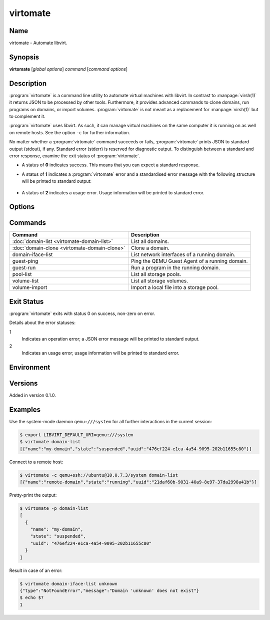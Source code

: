 virtomate
=========

Name
----

virtomate - Automate libvirt.

Synopsis
--------

**virtomate** [*global options*] *command* [*command options*]

Description
-----------

:program:`virtomate` is a command line utility to automate virtual machines with libvirt. In contrast to :manpage:`virsh(1)` it returns JSON to be processed by other tools. Furthermore, it provides advanced commands to clone domains, run programs on domains, or import volumes. :program:`virtomate` is not meant as a replacement for :manpage:`virsh(1)` but to complement it.

:program:`virtomate` uses libvirt. As such, it can manage virtual machines on the same computer it is running on as well on remote hosts. See the option ``-c`` for further information.

No matter whether a :program:`virtomate` command succeeds or fails, :program:`virtomate` prints JSON to standard output (stdout), if any. Standard error (stderr) is reserved for diagnostic output. To distinguish between a standard and error response, examine the exit status of :program:`virtomate`.

* A status of **0** indicates success. This means that you can expect a standard response.
* A status of **1** indicates a :program:`virtomate` error and a standardised error message with the following structure will be printed to standard output:

   .. autoclass:: virtomate.ErrorMessage
      :members:
* A status of **2** indicates a usage error. Usage information will be printed to standard error.

Options
-------

.. program:: virtomate

.. option:: -c URI, --connection URI

   Use ``URI`` to connect to the hypervisor instead of using the default. See the `libvirt documentation <https://libvirt.org/uri.html>`_ for details about the hypervisor selection logic.

.. option:: -h, --help

   Display usage summary and exit.

.. option:: -l LEVEL, --log LEVEL

   Enable logging to ``stderr`` and log all messages of ``LEVEL`` and above. Valid options are: ``debug``, ``info``, ``warning``, ``error``, ``critical``.

.. option:: -p, --pretty

   Enable pretty-printing of the JSON output.

.. option:: -v, --version

   Display Virtomate's version and exit.

Commands
--------

+---------------------------------------------------------+------------------------------------------------+
| Command                                                 | Description                                    |
+=========================================================+================================================+
| :doc:`domain-list <virtomate-domain-list>`              | List all domains.                              |
+---------------------------------------------------------+------------------------------------------------+
| :doc:`domain-clone <virtomate-domain-clone>`            | Clone a domain.                                |
+---------------------------------------------------------+------------------------------------------------+
| domain-iface-list                                       | List network interfaces of a running domain.   |
+---------------------------------------------------------+------------------------------------------------+
| guest-ping                                              | Ping the QEMU Guest Agent of a running domain. |
+---------------------------------------------------------+------------------------------------------------+
| guest-run                                               | Run a program in the running domain.           |
+---------------------------------------------------------+------------------------------------------------+
| pool-list                                               | List all storage pools.                        |
+---------------------------------------------------------+------------------------------------------------+
| volume-list                                             | List all storage volumes.                      |
+---------------------------------------------------------+------------------------------------------------+
| volume-import                                           | Import a local file into a storage pool.       |
+---------------------------------------------------------+------------------------------------------------+

Exit Status
-----------

:program:`virtomate` exits with status 0 on success, non-zero on error.

Details about the error statuses:

1
   Indicates an operation error; a JSON error message will be printed to standard output.

2
   Indicates an usage error; usage information will be printed to standard error.

Environment
-----------

.. describe:: LIBVIRT_DEFAULT_URI

   Set the URI of the hypervisor :program:`virtomate` connects to. See the `libvirt documentation <https://libvirt.org/uri.html>`_ for supported URIs.

Versions
--------

Added in version 0.1.0.

Examples
--------

Use the system-mode daemon ``qemu:///system`` for all further interactions in the current session:

.. code-block::

   $ export LIBVIRT_DEFAULT_URI=qemu:///system
   $ virtomate domain-list
   [{"name":"my-domain","state":"suspended","uuid":"476ef224-e1ca-4a54-9095-202b11655c80"}]

Connect to a remote host:

.. code-block::

   $ virtomate -c qemu+ssh://ubuntu@10.0.7.3/system domain-list
   [{"name":"remote-domain","state":"running","uuid":"21daf60b-9031-40a9-8e97-37da2998a41b"}]

Pretty-print the output:

.. code-block::

   $ virtomate -p domain-list
   [
     {
       "name": "my-domain",
       "state": "suspended",
       "uuid": "476ef224-e1ca-4a54-9095-202b11655c80"
     }
   ]

Result in case of an error:

.. code-block::

   $ virtomate domain-iface-list unknown
   {"type":"NotFoundError","message":"Domain 'unknown' does not exist"}
   $ echo $?
   1
